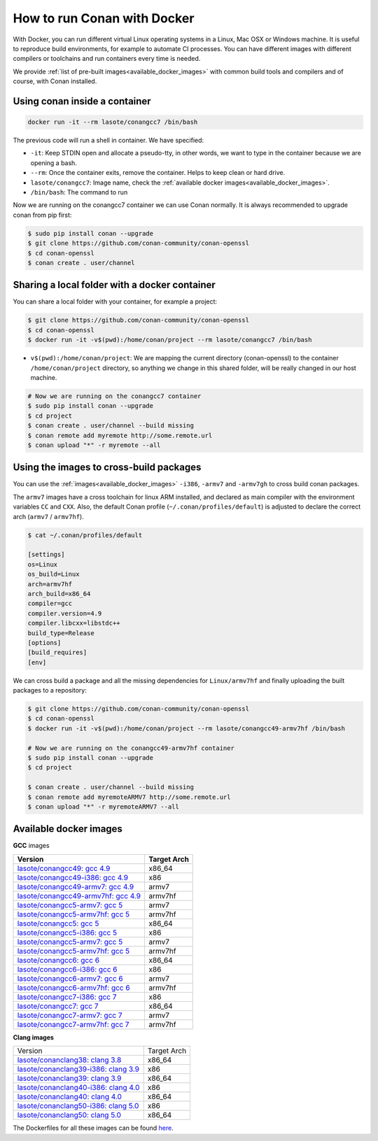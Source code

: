.. _docker_conan:

How to run Conan with Docker
============================

With Docker, you can run different virtual Linux operating systems in a Linux, Mac OSX or Windows machine.
It is useful to reproduce build environments, for example to automate CI processes. You can have
different images with different compilers or toolchains and run containers every time is needed.

We provide :ref:`list of pre-built images<available_docker_images>` with common
build tools and compilers and of course, with Conan installed.


Using conan inside a container
------------------------------

.. code-block:: bash

    docker run -it --rm lasote/conangcc7 /bin/bash

The previous code will run a shell in container. We have specified:

- ``-it``: Keep STDIN open and allocate a pseudo-tty, in other words, we want to type in the container because we are opening a bash.
- ``--rm``: Once the container exits, remove the container. Helps to keep clean or hard drive.
- ``lasote/conangcc7``: Image name, check the :ref:`available docker images<available_docker_images>`.
- ``/bin/bash``: The command to run


Now we are running on the conangcc7 container we can use Conan normally. It is always recommended
to upgrade conan from pip first:

.. code-block:: bash

    $ sudo pip install conan --upgrade
    $ git clone https://github.com/conan-community/conan-openssl
    $ cd conan-openssl
    $ conan create . user/channel


Sharing a local folder with a docker container
----------------------------------------------

You can share a local folder with your container, for example a project:

.. code-block:: bash

    $ git clone https://github.com/conan-community/conan-openssl
    $ cd conan-openssl
    $ docker run -it -v$(pwd):/home/conan/project --rm lasote/conangcc7 /bin/bash


- ``v$(pwd):/home/conan/project``: We are mapping the current directory (conan-openssl) to the container
  ``/home/conan/project`` directory, so anything we change in this shared folder, will be really changed
  in our host machine.

.. code-block:: bash

    # Now we are running on the conangcc7 container
    $ sudo pip install conan --upgrade
    $ cd project
    $ conan create . user/channel --build missing
    $ conan remote add myremote http://some.remote.url
    $ conan upload "*" -r myremote --all


Using the images to cross-build packages
----------------------------------------

You can use the :ref:`images<available_docker_images>` ``-i386``, ``-armv7`` and ``-armv7gh`` to cross build
conan packages.

The ``armv7`` images have a cross toolchain for linux ARM installed, and declared as main compiler with the
environment variables ``CC`` and ``CXX``. Also, the default Conan profile (``~/.conan/profiles/default``)
is adjusted to declare the correct arch (``armv7`` / ``armv7hf``).


.. code-block:: bash

    $ cat ~/.conan/profiles/default

    [settings]
    os=Linux
    os_build=Linux
    arch=armv7hf
    arch_build=x86_64
    compiler=gcc
    compiler.version=4.9
    compiler.libcxx=libstdc++
    build_type=Release
    [options]
    [build_requires]
    [env]

We can cross build a package and all the missing dependencies for ``Linux/armv7hf`` and
finally uploading the built packages to a repository:

.. code-block:: bash

    $ git clone https://github.com/conan-community/conan-openssl
    $ cd conan-openssl
    $ docker run -it -v$(pwd):/home/conan/project --rm lasote/conangcc49-armv7hf /bin/bash

    # Now we are running on the conangcc49-armv7hf container
    $ sudo pip install conan --upgrade
    $ cd project

    $ conan create . user/channel --build missing
    $ conan remote add myremoteARMV7 http://some.remote.url
    $ conan upload "*" -r myremoteARMV7 --all


.. _available_docker_images:

Available docker images
-----------------------

**GCC** images

+--------------------------------------------------------------------------------------------+----------------+
| **Version**                                                                                | **Target Arch**|
+--------------------------------------------------------------------------------------------+----------------+
| `lasote/conangcc49: gcc 4.9 <https://hub.docker.com/r/lasote/conangcc49/>`_                | x86_64         |
+--------------------------------------------------------------------------------------------+----------------+
| `lasote/conangcc49-i386: gcc 4.9 <https://hub.docker.com/r/lasote/conangcc49-i386/>`_      | x86            |
+--------------------------------------------------------------------------------------------+----------------+
| `lasote/conangcc49-armv7: gcc 4.9 <https://hub.docker.com/r/lasote/conangcc49-armv7/>`_    | armv7          |
+--------------------------------------------------------------------------------------------+----------------+
| `lasote/conangcc49-armv7hf: gcc 4.9 <https://hub.docker.com/r/lasote/conangcc49-armv7hf/>`_| armv7hf        |
+--------------------------------------------------------------------------------------------+----------------+
| `lasote/conangcc5-armv7: gcc 5 <https://hub.docker.com/r/lasote/conangcc5-armv7/>`_        | armv7          |
+--------------------------------------------------------------------------------------------+----------------+
| `lasote/conangcc5-armv7hf: gcc 5 <https://hub.docker.com/r/lasote/conangcc5-armv7hf/>`_    | armv7hf        |
+--------------------------------------------------------------------------------------------+----------------+
| `lasote/conangcc5: gcc 5 <https://hub.docker.com/r/lasote/conangcc5/>`_                    | x86_64         |
+--------------------------------------------------------------------------------------------+----------------+
| `lasote/conangcc5-i386: gcc 5 <https://hub.docker.com/r/lasote/conangcc5-i386/>`_          | x86            |
+--------------------------------------------------------------------------------------------+----------------+
| `lasote/conangcc5-armv7: gcc 5 <https://hub.docker.com/r/lasote/conangcc5-armv7/>`_        | armv7          |
+--------------------------------------------------------------------------------------------+----------------+
| `lasote/conangcc5-armv7hf: gcc 5 <https://hub.docker.com/r/lasote/conangcc5-armv7hf/>`_    | armv7hf        |
+--------------------------------------------------------------------------------------------+----------------+
| `lasote/conangcc6: gcc 6 <https://hub.docker.com/r/lasote/conangcc6/>`_                    | x86_64         |
+--------------------------------------------------------------------------------------------+----------------+
| `lasote/conangcc6-i386: gcc 6 <https://hub.docker.com/r/lasote/conangcc6-i386/>`_          | x86            |
+--------------------------------------------------------------------------------------------+----------------+
| `lasote/conangcc6-armv7: gcc 6 <https://hub.docker.com/r/lasote/conangcc6-armv7/>`_        | armv7          |
+--------------------------------------------------------------------------------------------+----------------+
| `lasote/conangcc6-armv7hf: gcc 6 <https://hub.docker.com/r/lasote/conangcc6-armv7hf/>`_    | armv7hf        |
+--------------------------------------------------------------------------------------------+----------------+
| `lasote/conangcc7-i386: gcc 7 <https://hub.docker.com/r/lasote/conangcc7-i386/>`_          | x86            |
+--------------------------------------------------------------------------------------------+----------------+
| `lasote/conangcc7: gcc 7 <https://hub.docker.com/r/lasote/conangcc7/>`_                    | x86_64         |
+--------------------------------------------------------------------------------------------+----------------+
| `lasote/conangcc7-armv7: gcc 7 <https://hub.docker.com/r/lasote/conangcc7-armv7/>`_        | armv7          |
+--------------------------------------------------------------------------------------------+----------------+
| `lasote/conangcc7-armv7hf: gcc 7 <https://hub.docker.com/r/lasote/conangcc7-armv7hf/>`_    | armv7hf        |
+--------------------------------------------------------------------------------------------+----------------+


**Clang images**

+--------------------------------------------------------------------------------------------+-------------+
| Version                                                                                    | Target Arch |
+--------------------------------------------------------------------------------------------+-------------+
| `lasote/conanclang38: clang 3.8 <https://hub.docker.com/r/lasote/conanclang38/>`_          | x86_64      |
+--------------------------------------------------------------------------------------------+-------------+
| `lasote/conanclang39-i386: clang 3.9 <https://hub.docker.com/r/lasote/conanclang39-i386/>`_| x86         |
+--------------------------------------------------------------------------------------------+-------------+
| `lasote/conanclang39: clang 3.9 <https://hub.docker.com/r/lasote/conanclang39/>`_          | x86_64      |
+--------------------------------------------------------------------------------------------+-------------+
| `lasote/conanclang40-i386: clang 4.0 <https://hub.docker.com/r/lasote/conanclang40/-i386>`_| x86         |
+--------------------------------------------------------------------------------------------+-------------+
| `lasote/conanclang40: clang 4.0 <https://hub.docker.com/r/lasote/conanclang40/>`_          | x86_64      |
+--------------------------------------------------------------------------------------------+-------------+
| `lasote/conanclang50-i386: clang 5.0 <https://hub.docker.com/r/lasote/conanclang50-i386/>`_| x86         |
+--------------------------------------------------------------------------------------------+-------------+
| `lasote/conanclang50: clang 5.0 <https://hub.docker.com/r/lasote/conanclang50/>`_          | x86_64      |
+--------------------------------------------------------------------------------------------+-------------+


The Dockerfiles for all these images can be found `here <https://github.com/conan-io/conan-docker-tools>`_.